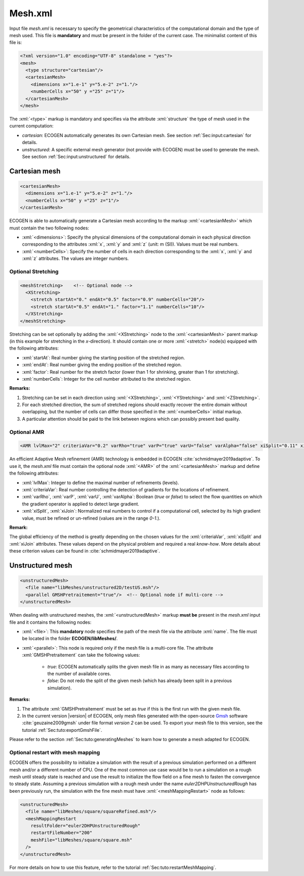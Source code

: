 .. role:: xml(code)
	:language: xml

.. _Sec:input:mesh:

Mesh.xml
==========

Input file *mesh.xml* is necessary to specify the geometrical characteristics of the computational domain and the type of mesh used. This file is **mandatory** and must be present in the folder of the current case. The minimalist content of this file is:

.. code-block:: xml

	<?xml version="1.0" encoding="UTF-8" standalone = "yes"?>
	<mesh>
	  <type structure="cartesian"/>
	  <cartesianMesh>
	    <dimensions x="1.e-1" y="5.e-2" z="1."/>
	    <numberCells x="50" y ="25" z="1"/>
	  </cartesianMesh>
	</mesh>

The  :xml:`<type>` markup is mandatory and specifies via the attribute :xml:`structure` the type of mesh used in the current computation:

- *cartesian*: ECOGEN automatically generates its own Cartesian mesh. See section :ref:`Sec:input:cartesian` for details.
- *unstructured*: A specific external mesh generator (not provide with ECOGEN) must be used to generate the mesh.  See section :ref:`Sec:input:unstructured` for details.

.. _Sec:input:cartesian:

Cartesian mesh
--------------

.. code-block:: xml

  <cartesianMesh>
    <dimensions x="1.e-1" y="5.e-2" z="1."/>
    <numberCells x="50" y ="25" z="1"/>
  </cartesianMesh>

ECOGEN is able to automatically generate a Cartesian mesh according to the markup :xml:`<cartesianMesh>` which must contain the two following nodes:

- :xml:`<dimensions>`: Specify the physical dimensions of the computational domain in each physical direction corresponding to the attributes :xml:`x`, :xml:`y` and :xml:`z` (unit: m (SI)). Values must be real numbers.
- :xml:`<numberCells>`: Specify the number of cells in each direction corresponding to the :xml:`x`, :xml:`y` and :xml:`z` attributes. The values are integer numbers.

Optional Stretching
~~~~~~~~~~~~~~~~~~~

.. code-block:: xml

	<meshStretching>    <!-- Optional node -->
	  <XStretching>
	    <stretch startAt="0." endAt="0.5" factor="0.9" numberCells="20"/>
	    <stretch startAt="0.5" endAt="1." factor="1.1" numberCells="10"/>
	  </XStretching>
	</meshStretching>

Stretching can be set optionally by adding the :xml:`<XStretching>` node to the :xml:`<cartesianMesh>` parent markup (in this example for stretching in the *x*-direction). It should contain one or more :xml:`<stretch>` node(s) equipped with the following attributes:

- :xml:`startAt`: Real number giving the starting position of the stretched region.
- :xml:`endAt`: Real number giving the ending position of the stretched region.
- :xml:`factor`: Real number for the stretch factor (lower than 1 for shrinking, greater than 1 for stretching).
- :xml:`numberCells`: Integer for the cell number attributed to the stretched region.

**Remarks:**

1. Stretching can be set in each direction using :xml:`<XStretching>`, :xml:`<YStretching>` and :xml:`<ZStretching>`.
2. For each stretched direction, the sum of stretched regions should exactly recover the entire domain without overlapping, but the number of cells can differ those specified in the :xml:`<numberCells>` initial markup.
3. A particular attention should be paid to the link between regions which can possibly present bad quality.

Optional AMR
~~~~~~~~~~~~

.. code-block:: xml

	<AMR lvlMax="2" criteriaVar="0.2" varRho="true" varP="true" varU="false" varAlpha="false" xiSplit="0.11" xiJoin="0.11"/> <!-- Optional node -->

An efficient Adaptive Mesh refinement (AMR) technology is embedded in ECOGEN :cite:`schmidmayer2019adaptive`. To use it, the *mesh.xml* file must contain the optional node :xml:`<AMR>` of the :xml:`<cartesianMesh>` markup and define the following attributes:

- :xml:`lvlMax`: Integer to define the maximal number of refinements (levels).
- :xml:`criteriaVar`: Real number controlling the detection of gradients for the locations of refinement.
- :xml:`varRho`, :xml:`varP`, :xml:`varU`, :xml:`varAlpha`: Boolean (*true* or *false*) to select the flow quantities on which the gradient operator is applied to detect large gradient.
- :xml:`xiSplit`, :xml:`xiJoin`: Normalized real numbers to control if a computational cell, selected by its high gradient value, must be refined or un-refined (values are in the range *0-1*.).

**Remark:**

The global efficiency of the method is greatly depending on the chosen values for the :xml:`criteriaVar`, :xml:`xiSplit` and :xml:`xiJoin` attributes. These values depend on the physical problem and required a real *know-how*. More details about these criterion values can be found in :cite:`schmidmayer2019adaptive`.

.. _Sec:input:unstructured:

Unstructured mesh
-----------------

.. code-block:: xml

	<unstructuredMesh>
	  <file name="libMeshes/unstructured2D/testUS.msh"/>
	  <parallel GMSHPretraitement="true"/>  <!-- Optional node if multi-core -->
	</unstructuredMesh>

When dealing with unstructured meshes, the :xml:`<unstructuredMesh>` markup **must be** present in the *mesh.xml* input file and it contains the following nodes:

- :xml:`<file>`: This **mandatory** node specifies the path of the mesh file via the attribute :xml:`name`. The file must be located in the folder **ECOGEN/libMeshes/**.
- :xml:`<parallel>`: This node is required only if the mesh file is a multi-core file. The attribute :xml:`GMSHPretraitement` can take the following values:

	- *true*: ECOGEN automatically splits the given mesh file in as many as necessary files according to the number of available cores.
	- *false*: Do not redo the split of the given mesh (which has already been split in a previous simulation).

**Remarks:**

1. The attribute :xml:`GMSHPretraitement` must be set as *true* if this is the first run with the given mesh file.
2. In the current version |version| of ECOGEN, only mesh files generated with the open-source Gmsh_ software :cite:`geuzaine2009gmsh` under file format *version 2* can be used. To export your mesh file to this version, see the tutorial :ref:`Sec:tuto:exportGmshFile`.

Please refer to the section :ref:`Sec:tuto:generatingMeshes` to learn how to generate a mesh adapted for ECOGEN.

.. _Gmsh: http://gmsh.info/

Optional restart with mesh mapping
~~~~~~~~~~~~~~~~~~~~~~~~~~~~~~~~~~~

ECOGEN offers the possibility to initialize a simulation with the result of a previous simulation performed on a different mesh and/or a different number of CPU.
One of the most common use case would be to run a simulation on a rough mesh until steady state is reached and use the result to initialize the flow field on a fine mesh to fasten the convergence to steady state.
Assuming a previous simulation with a rough mesh under the name *euler2DHPUnstructuredRough* has been previously run, the simulation with the fine mesh must have :xml:`<meshMappingRestart>` node as follows:

.. code-block:: xml

  <unstructuredMesh>
    <file name="libMeshes/square/squareRefined.msh"/>
    <meshMappingRestart
      resultFolder="euler2DHPUnstructuredRough"
      restartFileNumber="200"
      meshFile="libMeshes/square/square.msh"
    />
  </unstructuredMesh>

For more details on how to use this feature, refer to the tutorial :ref:`Sec:tuto:restartMeshMapping`.
